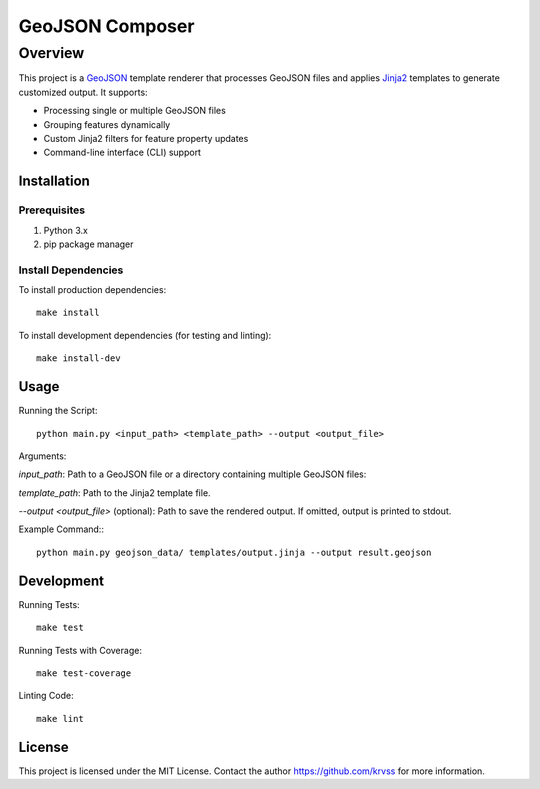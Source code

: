 ##########################
GeoJSON Composer
##########################

*********
Overview
*********

This project is a `GeoJSON <https://en.wikipedia.org/wiki/GeoJSON>`_ template renderer that processes GeoJSON files and applies `Jinja2 <https://github.com/pallets/jinja>`_ templates to generate customized output. It supports:

* Processing single or multiple GeoJSON files

* Grouping features dynamically

* Custom Jinja2 filters for feature property updates

* Command-line interface (CLI) support

Installation
************

Prerequisites
=============

1. Python 3.x

2. pip package manager

Install Dependencies
====================

To install production dependencies::

 make install

To install development dependencies (for testing and linting)::

 make install-dev

Usage
*********

Running the Script::

 python main.py <input_path> <template_path> --output <output_file>

Arguments:

*input_path*: Path to a GeoJSON file or a directory containing multiple GeoJSON files:

*template_path*: Path to the Jinja2 template file.

*--output <output_file>* (optional): Path to save the rendered output. If omitted, output is printed to stdout.

Example Command:::

 python main.py geojson_data/ templates/output.jinja --output result.geojson

Development
***********

Running Tests::

 make test

Running Tests with Coverage::

 make test-coverage

Linting Code::

 make lint

License
*******

This project is licensed under the MIT License. Contact the author https://github.com/krvss for more information.

